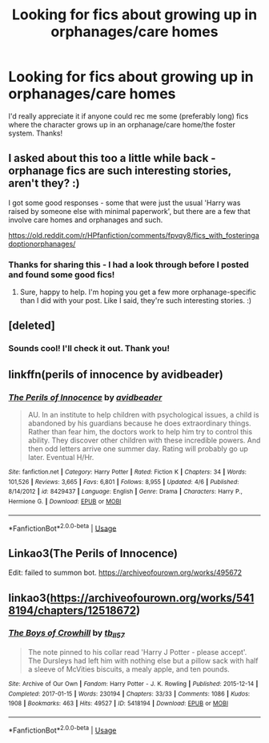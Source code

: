 #+TITLE: Looking for fics about growing up in orphanages/care homes

* Looking for fics about growing up in orphanages/care homes
:PROPERTIES:
:Author: rebeccastrophe
:Score: 6
:DateUnix: 1586283147.0
:DateShort: 2020-Apr-07
:FlairText: Request
:END:
I'd really appreciate it if anyone could rec me some (preferably long) fics where the character grows up in an orphanage/care home/the foster system. Thanks!


** I asked about this too a little while back - orphanage fics are such interesting stories, aren't they? :)

I got some good responses - some that were just the usual 'Harry was raised by someone else with minimal paperwork', but there are a few that involve care homes and orphanages and such.

[[https://old.reddit.com/r/HPfanfiction/comments/fpvqy8/fics_with_fosteringadoptionorphanages/]]
:PROPERTIES:
:Author: Avalon1632
:Score: 2
:DateUnix: 1586293917.0
:DateShort: 2020-Apr-08
:END:

*** Thanks for sharing this - I had a look through before I posted and found some good fics!
:PROPERTIES:
:Author: rebeccastrophe
:Score: 1
:DateUnix: 1586294014.0
:DateShort: 2020-Apr-08
:END:

**** Sure, happy to help. I'm hoping you get a few more orphanage-specific than I did with your post. Like I said, they're such interesting stories. :)
:PROPERTIES:
:Author: Avalon1632
:Score: 1
:DateUnix: 1586295655.0
:DateShort: 2020-Apr-08
:END:


** [deleted]
:PROPERTIES:
:Score: 1
:DateUnix: 1586300300.0
:DateShort: 2020-Apr-08
:END:

*** Sounds cool! I'll check it out. Thank you!
:PROPERTIES:
:Author: rebeccastrophe
:Score: 1
:DateUnix: 1586335162.0
:DateShort: 2020-Apr-08
:END:


** linkffn(perils of innocence by avidbeader)
:PROPERTIES:
:Author: anontarg
:Score: 1
:DateUnix: 1586354102.0
:DateShort: 2020-Apr-08
:END:

*** [[https://www.fanfiction.net/s/8429437/1/][*/The Perils of Innocence/*]] by [[https://www.fanfiction.net/u/901792/avidbeader][/avidbeader/]]

#+begin_quote
  AU. In an institute to help children with psychological issues, a child is abandoned by his guardians because he does extraordinary things. Rather than fear him, the doctors work to help him try to control this ability. They discover other children with these incredible powers. And then odd letters arrive one summer day. Rating will probably go up later. Eventual H/Hr.
#+end_quote

^{/Site/:} ^{fanfiction.net} ^{*|*} ^{/Category/:} ^{Harry} ^{Potter} ^{*|*} ^{/Rated/:} ^{Fiction} ^{K} ^{*|*} ^{/Chapters/:} ^{34} ^{*|*} ^{/Words/:} ^{101,526} ^{*|*} ^{/Reviews/:} ^{3,665} ^{*|*} ^{/Favs/:} ^{6,801} ^{*|*} ^{/Follows/:} ^{8,955} ^{*|*} ^{/Updated/:} ^{4/6} ^{*|*} ^{/Published/:} ^{8/14/2012} ^{*|*} ^{/id/:} ^{8429437} ^{*|*} ^{/Language/:} ^{English} ^{*|*} ^{/Genre/:} ^{Drama} ^{*|*} ^{/Characters/:} ^{Harry} ^{P.,} ^{Hermione} ^{G.} ^{*|*} ^{/Download/:} ^{[[http://www.ff2ebook.com/old/ffn-bot/index.php?id=8429437&source=ff&filetype=epub][EPUB]]} ^{or} ^{[[http://www.ff2ebook.com/old/ffn-bot/index.php?id=8429437&source=ff&filetype=mobi][MOBI]]}

--------------

*FanfictionBot*^{2.0.0-beta} | [[https://github.com/tusing/reddit-ffn-bot/wiki/Usage][Usage]]
:PROPERTIES:
:Author: FanfictionBot
:Score: 1
:DateUnix: 1586354122.0
:DateShort: 2020-Apr-08
:END:


** Linkao3(The Perils of Innocence)

Edit: failed to summon bot. [[https://archiveofourown.org/works/495672]]
:PROPERTIES:
:Author: RookRider
:Score: 1
:DateUnix: 1586284214.0
:DateShort: 2020-Apr-07
:END:


** linkao3([[https://archiveofourown.org/works/5418194/chapters/12518672]])
:PROPERTIES:
:Author: MTheLoud
:Score: 0
:DateUnix: 1586315598.0
:DateShort: 2020-Apr-08
:END:

*** [[https://archiveofourown.org/works/5418194][*/The Boys of Crowhill/*]] by [[https://www.archiveofourown.org/users/tb_ll57/pseuds/tb_ll57][/tb_ll57/]]

#+begin_quote
  The note pinned to his collar read 'Harry J Potter - please accept'. The Dursleys had left him with nothing else but a pillow sack with half a sleeve of McVities biscuits, a mealy apple, and ten pounds.
#+end_quote

^{/Site/:} ^{Archive} ^{of} ^{Our} ^{Own} ^{*|*} ^{/Fandom/:} ^{Harry} ^{Potter} ^{-} ^{J.} ^{K.} ^{Rowling} ^{*|*} ^{/Published/:} ^{2015-12-14} ^{*|*} ^{/Completed/:} ^{2017-01-15} ^{*|*} ^{/Words/:} ^{230194} ^{*|*} ^{/Chapters/:} ^{33/33} ^{*|*} ^{/Comments/:} ^{1086} ^{*|*} ^{/Kudos/:} ^{1908} ^{*|*} ^{/Bookmarks/:} ^{463} ^{*|*} ^{/Hits/:} ^{49527} ^{*|*} ^{/ID/:} ^{5418194} ^{*|*} ^{/Download/:} ^{[[https://archiveofourown.org/downloads/5418194/The%20Boys%20of%20Crowhill.epub?updated_at=1578622321][EPUB]]} ^{or} ^{[[https://archiveofourown.org/downloads/5418194/The%20Boys%20of%20Crowhill.mobi?updated_at=1578622321][MOBI]]}

--------------

*FanfictionBot*^{2.0.0-beta} | [[https://github.com/tusing/reddit-ffn-bot/wiki/Usage][Usage]]
:PROPERTIES:
:Author: FanfictionBot
:Score: 0
:DateUnix: 1586315608.0
:DateShort: 2020-Apr-08
:END:
